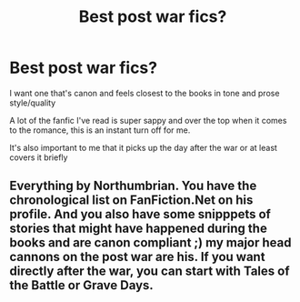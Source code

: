 #+TITLE: Best post war fics?

* Best post war fics?
:PROPERTIES:
:Author: iamredim
:Score: 2
:DateUnix: 1617601825.0
:DateShort: 2021-Apr-05
:FlairText: Request
:END:
I want one that's canon and feels closest to the books in tone and prose style/quality

A lot of the fanfic I've read is super sappy and over the top when it comes to the romance, this is an instant turn off for me.

It's also important to me that it picks up the day after the war or at least covers it briefly


** Everything by Northumbrian. You have the chronological list on FanFiction.Net on his profile. And you also have some snipppets of stories that might have happened during the books and are canon compliant ;) my major head cannons on the post war are his. If you want directly after the war, you can start with Tales of the Battle or Grave Days.
:PROPERTIES:
:Author: Ardsd
:Score: 2
:DateUnix: 1617637294.0
:DateShort: 2021-Apr-05
:END:
